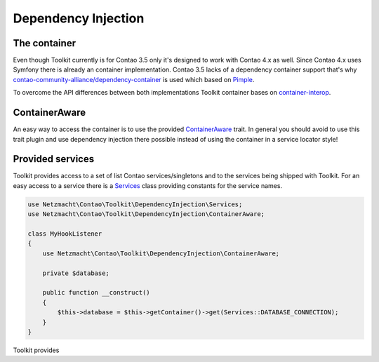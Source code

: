 Dependency Injection
====================

The container
-------------

Even though Toolkit currently is for Contao 3.5 only it's designed to work with Contao 4.x as well. Since Contao 4.x uses
Symfony there is already an container implementation. Contao 3.5 lacks of a dependency container support that's why
`contao-community-alliance/dependency-container`_ is used which based on `Pimple`_.

To overcome the API differences between both implementations Toolkit container bases on `container-interop`_.


ContainerAware
--------------

An easy way to access the container is to use the provided `ContainerAware`_ trait. In general you should avoid to use
this trait plugin and use dependency injection there possible instead of using the container in a service locator style!


Provided services
-----------------

Toolkit provides access to a set of list Contao services/singletons and to the services being shipped with Toolkit. For
an easy access to a service there is a `Services`_ class providing constants for the service names.

.. code-block:: php

    use Netzmacht\Contao\Toolkit\DependencyInjection\Services;
    use Netzmacht\Contao\Toolkit\DependencyInjection\ContainerAware;

    class MyHookListener
    {
        use Netzmacht\Contao\Toolkit\DependencyInjection\ContainerAware;

        private $database;

        public function __construct()
        {
            $this->database = $this->getContainer()->get(Services::DATABASE_CONNECTION);
        }
    }

Toolkit provides

.. _contao-community-alliance/dependency-container: https://github.com/contao-community-alliance/dependency-container
.. _container-interop: https://github.com/container-interop/container-interop
.. _Pimple: https://github.com/silexphp/Pimple/tree/1.1
.. _ContainerAware: https://github.com/netzmacht/contao-toolkit/blob/develop/src/DependencyInjection/ContainerAware.php
.. _Services: https://github.com/netzmacht/contao-toolkit/blob/develop/src/DependencyInjection/Services.php
